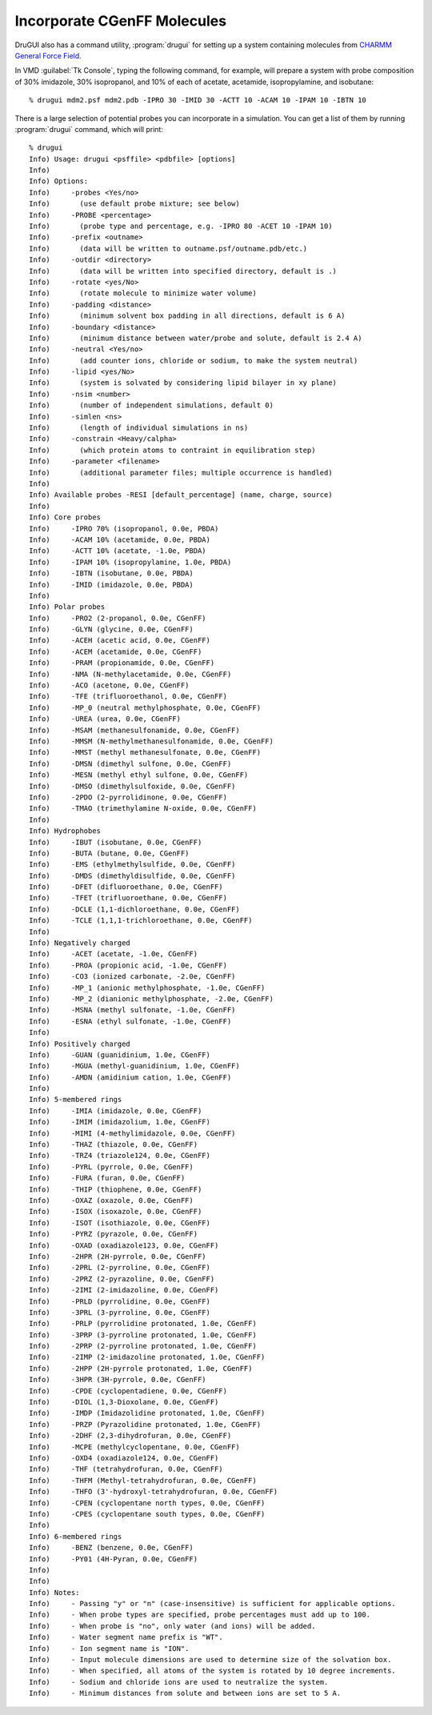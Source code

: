 .. _cgenff:

Incorporate CGenFF Molecules
============================

DruGUI also has a command utility, :program:`drugui`
for setting up a system containing molecules from
`CHARMM General Force Field <http://mackerell.umaryland.edu/~kenno/cgenff/>`_.

In VMD :guilabel:`Tk Console`, typing the following command, for example, will
prepare a system with probe composition of 30% imidazole, 30% isopropanol,
and 10% of each of acetate, acetamide, isopropylamine, and isobutane::

  % drugui mdm2.psf mdm2.pdb -IPRO 30 -IMID 30 -ACTT 10 -ACAM 10 -IPAM 10 -IBTN 10

There is a large selection of potential probes you can incorporate in
a simulation. You can get a list of them by running :program:`drugui`
command, which will print::

  % drugui
  Info) Usage: drugui <psffile> <pdbfile> [options]
  Info)
  Info) Options:
  Info)     -probes <Yes/no>
  Info)       (use default probe mixture; see below)
  Info)     -PROBE <percentage>
  Info)       (probe type and percentage, e.g. -IPRO 80 -ACET 10 -IPAM 10)
  Info)     -prefix <outname>
  Info)       (data will be written to outname.psf/outname.pdb/etc.)
  Info)     -outdir <directory>
  Info)       (data will be written into specified directory, default is .)
  Info)     -rotate <yes/No>
  Info)       (rotate molecule to minimize water volume)
  Info)     -padding <distance>
  Info)       (minimum solvent box padding in all directions, default is 6 A)
  Info)     -boundary <distance>
  Info)       (minimum distance between water/probe and solute, default is 2.4 A)
  Info)     -neutral <Yes/no>
  Info)       (add counter ions, chloride or sodium, to make the system neutral)
  Info)     -lipid <yes/No>
  Info)       (system is solvated by considering lipid bilayer in xy plane)
  Info)     -nsim <number>
  Info)       (number of independent simulations, default 0)
  Info)     -simlen <ns>
  Info)       (length of individual simulations in ns)
  Info)     -constrain <Heavy/calpha>
  Info)       (which protein atoms to contraint in equilibration step)
  Info)     -parameter <filename>
  Info)       (additional parameter files; multiple occurrence is handled)
  Info)
  Info) Available probes -RESI [default_percentage] (name, charge, source)
  Info)
  Info) Core probes
  Info)     -IPRO 70% (isopropanol, 0.0e, PBDA)
  Info)     -ACAM 10% (acetamide, 0.0e, PBDA)
  Info)     -ACTT 10% (acetate, -1.0e, PBDA)
  Info)     -IPAM 10% (isopropylamine, 1.0e, PBDA)
  Info)     -IBTN (isobutane, 0.0e, PBDA)
  Info)     -IMID (imidazole, 0.0e, PBDA)
  Info)
  Info) Polar probes
  Info)     -PRO2 (2-propanol, 0.0e, CGenFF)
  Info)     -GLYN (glycine, 0.0e, CGenFF)
  Info)     -ACEH (acetic acid, 0.0e, CGenFF)
  Info)     -ACEM (acetamide, 0.0e, CGenFF)
  Info)     -PRAM (propionamide, 0.0e, CGenFF)
  Info)     -NMA (N-methylacetamide, 0.0e, CGenFF)
  Info)     -ACO (acetone, 0.0e, CGenFF)
  Info)     -TFE (trifluoroethanol, 0.0e, CGenFF)
  Info)     -MP_0 (neutral methylphosphate, 0.0e, CGenFF)
  Info)     -UREA (urea, 0.0e, CGenFF)
  Info)     -MSAM (methanesulfonamide, 0.0e, CGenFF)
  Info)     -MMSM (N-methylmethanesulfonamide, 0.0e, CGenFF)
  Info)     -MMST (methyl methanesulfonate, 0.0e, CGenFF)
  Info)     -DMSN (dimethyl sulfone, 0.0e, CGenFF)
  Info)     -MESN (methyl ethyl sulfone, 0.0e, CGenFF)
  Info)     -DMSO (dimethylsulfoxide, 0.0e, CGenFF)
  Info)     -2PDO (2-pyrrolidinone, 0.0e, CGenFF)
  Info)     -TMAO (trimethylamine N-oxide, 0.0e, CGenFF)
  Info)
  Info) Hydrophobes
  Info)     -IBUT (isobutane, 0.0e, CGenFF)
  Info)     -BUTA (butane, 0.0e, CGenFF)
  Info)     -EMS (ethylmethylsulfide, 0.0e, CGenFF)
  Info)     -DMDS (dimethyldisulfide, 0.0e, CGenFF)
  Info)     -DFET (difluoroethane, 0.0e, CGenFF)
  Info)     -TFET (trifluoroethane, 0.0e, CGenFF)
  Info)     -DCLE (1,1-dichloroethane, 0.0e, CGenFF)
  Info)     -TCLE (1,1,1-trichloroethane, 0.0e, CGenFF)
  Info)
  Info) Negatively charged
  Info)     -ACET (acetate, -1.0e, CGenFF)
  Info)     -PROA (propionic acid, -1.0e, CGenFF)
  Info)     -CO3 (ionized carbonate, -2.0e, CGenFF)
  Info)     -MP_1 (anionic methylphosphate, -1.0e, CGenFF)
  Info)     -MP_2 (dianionic methylphosphate, -2.0e, CGenFF)
  Info)     -MSNA (methyl sulfonate, -1.0e, CGenFF)
  Info)     -ESNA (ethyl sulfonate, -1.0e, CGenFF)
  Info)
  Info) Positively charged
  Info)     -GUAN (guanidinium, 1.0e, CGenFF)
  Info)     -MGUA (methyl-guanidinium, 1.0e, CGenFF)
  Info)     -AMDN (amidinium cation, 1.0e, CGenFF)
  Info)
  Info) 5-membered rings
  Info)     -IMIA (imidazole, 0.0e, CGenFF)
  Info)     -IMIM (imidazolium, 1.0e, CGenFF)
  Info)     -MIMI (4-methylimidazole, 0.0e, CGenFF)
  Info)     -THAZ (thiazole, 0.0e, CGenFF)
  Info)     -TRZ4 (triazole124, 0.0e, CGenFF)
  Info)     -PYRL (pyrrole, 0.0e, CGenFF)
  Info)     -FURA (furan, 0.0e, CGenFF)
  Info)     -THIP (thiophene, 0.0e, CGenFF)
  Info)     -OXAZ (oxazole, 0.0e, CGenFF)
  Info)     -ISOX (isoxazole, 0.0e, CGenFF)
  Info)     -ISOT (isothiazole, 0.0e, CGenFF)
  Info)     -PYRZ (pyrazole, 0.0e, CGenFF)
  Info)     -OXAD (oxadiazole123, 0.0e, CGenFF)
  Info)     -2HPR (2H-pyrrole, 0.0e, CGenFF)
  Info)     -2PRL (2-pyrroline, 0.0e, CGenFF)
  Info)     -2PRZ (2-pyrazoline, 0.0e, CGenFF)
  Info)     -2IMI (2-imidazoline, 0.0e, CGenFF)
  Info)     -PRLD (pyrrolidine, 0.0e, CGenFF)
  Info)     -3PRL (3-pyrroline, 0.0e, CGenFF)
  Info)     -PRLP (pyrrolidine protonated, 1.0e, CGenFF)
  Info)     -3PRP (3-pyrroline protonated, 1.0e, CGenFF)
  Info)     -2PRP (2-pyrroline protonated, 1.0e, CGenFF)
  Info)     -2IMP (2-imidazoline protonated, 1.0e, CGenFF)
  Info)     -2HPP (2H-pyrrole protonated, 1.0e, CGenFF)
  Info)     -3HPR (3H-pyrrole, 0.0e, CGenFF)
  Info)     -CPDE (cyclopentadiene, 0.0e, CGenFF)
  Info)     -DIOL (1,3-Dioxolane, 0.0e, CGenFF)
  Info)     -IMDP (Imidazolidine protonated, 1.0e, CGenFF)
  Info)     -PRZP (Pyrazolidine protonated, 1.0e, CGenFF)
  Info)     -2DHF (2,3-dihydrofuran, 0.0e, CGenFF)
  Info)     -MCPE (methylcyclopentane, 0.0e, CGenFF)
  Info)     -OXD4 (oxadiazole124, 0.0e, CGenFF)
  Info)     -THF (tetrahydrofuran, 0.0e, CGenFF)
  Info)     -THFM (Methyl-tetrahydrofuran, 0.0e, CGenFF)
  Info)     -THFO (3'-hydroxyl-tetrahydrofuran, 0.0e, CGenFF)
  Info)     -CPEN (cyclopentane north types, 0.0e, CGenFF)
  Info)     -CPES (cyclopentane south types, 0.0e, CGenFF)
  Info)
  Info) 6-membered rings
  Info)     -BENZ (benzene, 0.0e, CGenFF)
  Info)     -PY01 (4H-Pyran, 0.0e, CGenFF)
  Info)
  Info)
  Info) Notes:
  Info)     - Passing "y" or "n" (case-insensitive) is sufficient for applicable options.
  Info)     - When probe types are specified, probe percentages must add up to 100.
  Info)     - When probe is "no", only water (and ions) will be added.
  Info)     - Water segment name prefix is "WT".
  Info)     - Ion segment name is "ION".
  Info)     - Input molecule dimensions are used to determine size of the solvation box.
  Info)     - When specified, all atoms of the system is rotated by 10 degree increments.
  Info)     - Sodium and chloride ions are used to neutralize the system.
  Info)     - Minimum distances from solute and between ions are set to 5 A.